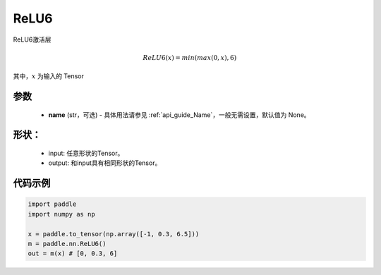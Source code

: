 .. _cn_api_nn_ReLU6:

ReLU6
-------------------------------
.. py:class:: paddle.nn.ReLU6(name=None)

ReLU6激活层

.. math::

    ReLU6(x) = min(max(0,x), 6)

其中，:math:`x` 为输入的 Tensor

参数
::::::::::
    - **name** (str，可选) - 具体用法请参见 :ref:`api_guide_Name`，一般无需设置，默认值为 None。

形状：
::::::::::
    - input: 任意形状的Tensor。
    - output: 和input具有相同形状的Tensor。

代码示例
:::::::::

.. code-block:: python

    import paddle
    import numpy as np

    x = paddle.to_tensor(np.array([-1, 0.3, 6.5]))
    m = paddle.nn.ReLU6()
    out = m(x) # [0, 0.3, 6]
